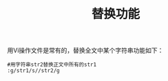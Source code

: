 #+TITLE: 替换功能

用Vi操作文件是常有的，替换全文中某个字符串功能如下：

#+BEGIN_SRC
#用字符串str2替换正文中所有的str1
:g/str1/s//str2/g
#+END_SRC
